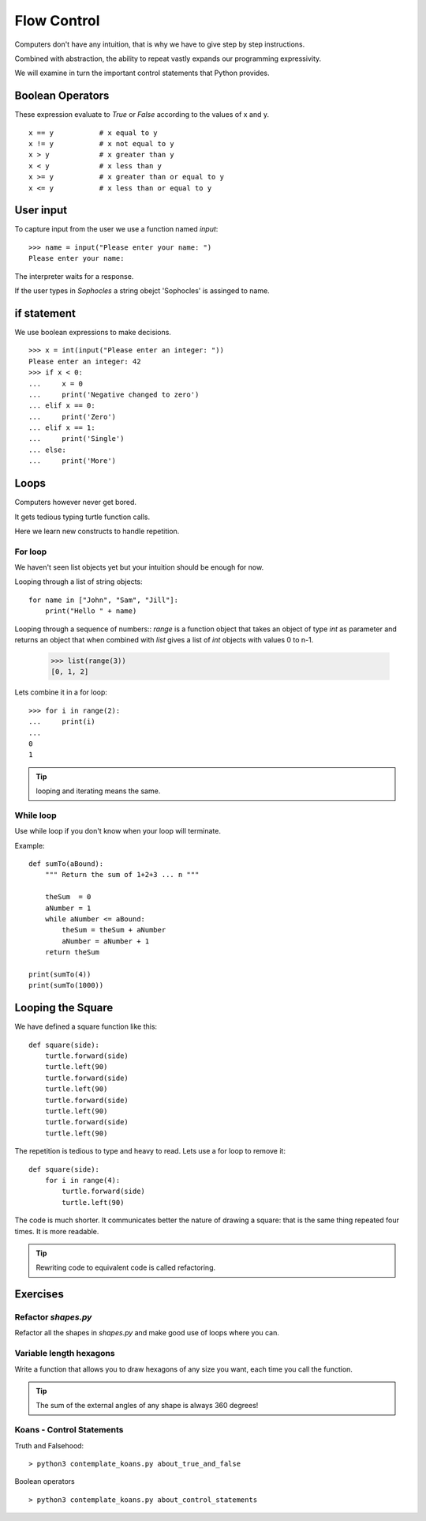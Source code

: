 Flow Control
************

Computers don't have any intuition, that is why we have to give step by step instructions.

Combined with abstraction, the ability to repeat vastly expands our programming
expressivity.

We will examine in turn the important control statements that Python provides.

Boolean Operators
=================

These expression evaluate to `True` or `False` according to the values of x and
y.

::

    x == y           # x equal to y
    x != y           # x not equal to y
    x > y            # x greater than y
    x < y            # x less than y
    x >= y           # x greater than or equal to y
    x <= y           # x less than or equal to y


User input
==========

To capture input from the user we use a function named `input`::

    >>> name = input("Please enter your name: ")
    Please enter your name: 

The interpreter waits for a response.

If the user types in `Sophocles` a string obejct 'Sophocles' is assinged to
name.

if statement
============

We use boolean expressions to make decisions.

:: 

    >>> x = int(input("Please enter an integer: "))
    Please enter an integer: 42
    >>> if x < 0:
    ...     x = 0
    ...     print('Negative changed to zero')
    ... elif x == 0:
    ...     print('Zero')
    ... elif x == 1:
    ...     print('Single')
    ... else:
    ...     print('More')

Loops
=====

Computers however never get bored.

It gets tedious typing turtle function calls.

Here we learn new constructs to handle repetition.

For loop
--------

We haven't seen list objects yet but your intuition should be enough for now.

Looping through a list of string objects:: 

    for name in ["John", "Sam", "Jill"]:
        print("Hello " + name)

Looping through a sequence of numbers::
`range` is a function object that takes an object of type `int` as parameter
and returns an object that when combined with `list` gives a list of `int`
objects with values 0 to n-1.

    >>> list(range(3))
    [0, 1, 2]

Lets combine it in a for loop::

    >>> for i in range(2):
    ...     print(i)
    ...
    0
    1

.. tip::

    looping and iterating means the same.

While loop
----------

Use while loop if you don't know when your loop will terminate.

Example::

    def sumTo(aBound):
        """ Return the sum of 1+2+3 ... n """

        theSum  = 0
        aNumber = 1
        while aNumber <= aBound:
            theSum = theSum + aNumber
            aNumber = aNumber + 1
        return theSum

    print(sumTo(4))
    print(sumTo(1000))


Looping the Square
==================

We have defined a square function like this::

    def square(side):
        turtle.forward(side)
        turtle.left(90)
        turtle.forward(side)
        turtle.left(90)
        turtle.forward(side)
        turtle.left(90)
        turtle.forward(side)
        turtle.left(90)

The repetition is tedious to type and heavy to read. Lets use a for loop to remove it::

    def square(side):
        for i in range(4):
            turtle.forward(side)
            turtle.left(90)

The code is much shorter. It communicates better the nature of drawing a square: 
that is the same thing repeated four times. It is more readable.

.. tip::

    Rewriting code to equivalent code is called refactoring.

Exercises
=========

Refactor `shapes.py`
--------------------

Refactor all the shapes in `shapes.py` and make good use of loops where you
can.


Variable length hexagons
------------------------

Write a function that allows you to draw hexagons of any size you want, each
time you call the function.


.. image:: /images/shapes.png

.. tip::

   The sum of the external angles of any shape is always 360 degrees!

.. rst-class:: solution


Koans - Control Statements
--------------------------

Truth and Falsehood::

    > python3 contemplate_koans.py about_true_and_false

Boolean operators

::

    > python3 contemplate_koans.py about_control_statements
